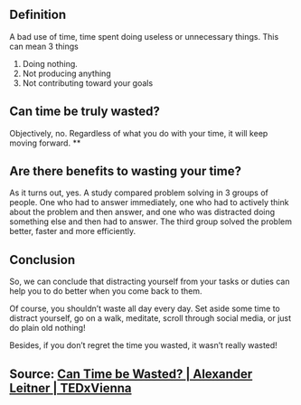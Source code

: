 ** Definition

A bad use of time, time spent doing useless or unnecessary things. This can mean 3 things

1. Doing nothing.
2. Not producing anything
3. Not contributing toward your goals
** Can time be truly wasted?

Objectively, no. Regardless of what you do with your time, it will keep moving forward.
**
** Are there benefits to wasting your time?

As it turns out, yes. A study compared problem solving in 3 groups of people. One who had to answer immediately, one who had to actively think about the problem and then answer, and one who was distracted doing something else and then had to answer. The third group solved the problem better, faster and more efficiently.
** Conclusion

So, we can conclude that distracting yourself from your tasks or duties can help you to do better when you come back to them.

Of course, you shouldn’t waste all day every day. Set aside some time to distract yourself, go on a walk, meditate, scroll through social media, or just do plain old nothing!

Besides, if you don’t regret the time you wasted, it wasn’t really wasted!
** Source: [[https://youtu.be/sU_FjCatI58][Can Time be Wasted? | Alexander Leitner | TEDxVienna]]
